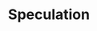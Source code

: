 :PROPERTIES:
:ID:       11044897-734e-47b1-9abd-b5d2a10cbaf0
:END:
#+title: Speculation

#+HUGO_AUTO_SET_LASTMOD: t
#+hugo_base_dir: ~/BrainDump/

#+hugo_section: notes

#+HUGO_TAGS: placeholder

#+OPTIONS: num:nil ^:{} toc:nil
